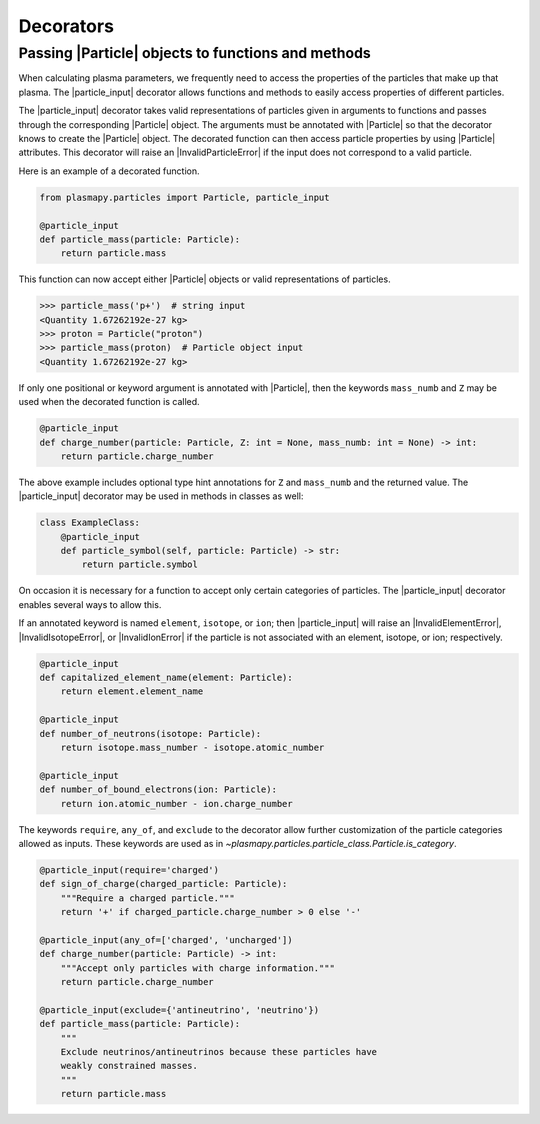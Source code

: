 .. _particles-decorators:

Decorators
**********

.. _particles-decorators-particle-input:

Passing |Particle| objects to functions and methods
===================================================

When calculating plasma parameters, we frequently need to access the
properties of the particles that make up that plasma. The
|particle_input| decorator allows functions and methods to easily
access properties of different particles.

The |particle_input| decorator takes valid representations of
particles given in arguments to functions and passes through the
corresponding |Particle| object.  The arguments must be annotated with
|Particle| so that the decorator knows to create the |Particle|
object.  The decorated function can then access particle properties by
using |Particle| attributes.  This decorator will raise an
|InvalidParticleError| if the input does not correspond to a valid
particle.

Here is an example of a decorated function.

.. code-block:: python

  from plasmapy.particles import Particle, particle_input

  @particle_input
  def particle_mass(particle: Particle):
      return particle.mass

This function can now accept either
|Particle| objects or valid
representations of particles.

>>> particle_mass('p+')  # string input
<Quantity 1.67262192e-27 kg>
>>> proton = Particle("proton")
>>> particle_mass(proton)  # Particle object input
<Quantity 1.67262192e-27 kg>

If only one positional or keyword argument is annotated with
|Particle|, then the keywords ``mass_numb`` and ``Z`` may be used when
the decorated function is called.

.. code-block:: python

  @particle_input
  def charge_number(particle: Particle, Z: int = None, mass_numb: int = None) -> int:
      return particle.charge_number

The above example includes optional type hint annotations for ``Z``
and ``mass_numb`` and the returned value.  The |particle_input|
decorator may be used in methods in classes as well:

.. code-block:: python

  class ExampleClass:
      @particle_input
      def particle_symbol(self, particle: Particle) -> str:
          return particle.symbol

On occasion it is necessary for a function to accept only certain
categories of particles.  The |particle_input| decorator enables
several ways to allow this.

If an annotated keyword is named ``element``, ``isotope``, or ``ion``;
then |particle_input| will raise an |InvalidElementError|,
|InvalidIsotopeError|, or |InvalidIonError| if the particle is not
associated with an element, isotope, or ion; respectively.

.. code-block:: python

  @particle_input
  def capitalized_element_name(element: Particle):
      return element.element_name

  @particle_input
  def number_of_neutrons(isotope: Particle):
      return isotope.mass_number - isotope.atomic_number

  @particle_input
  def number_of_bound_electrons(ion: Particle):
      return ion.atomic_number - ion.charge_number

The keywords ``require``, ``any_of``, and ``exclude`` to the decorator
allow further customization of the particle categories allowed as
inputs.  These keywords are used as in
`~plasmapy.particles.particle_class.Particle.is_category`.

.. code-block:: python

  @particle_input(require='charged')
  def sign_of_charge(charged_particle: Particle):
      """Require a charged particle."""
      return '+' if charged_particle.charge_number > 0 else '-'

  @particle_input(any_of=['charged', 'uncharged'])
  def charge_number(particle: Particle) -> int:
      """Accept only particles with charge information."""
      return particle.charge_number

  @particle_input(exclude={'antineutrino', 'neutrino'})
  def particle_mass(particle: Particle):
      """
      Exclude neutrinos/antineutrinos because these particles have
      weakly constrained masses.
      """
      return particle.mass
